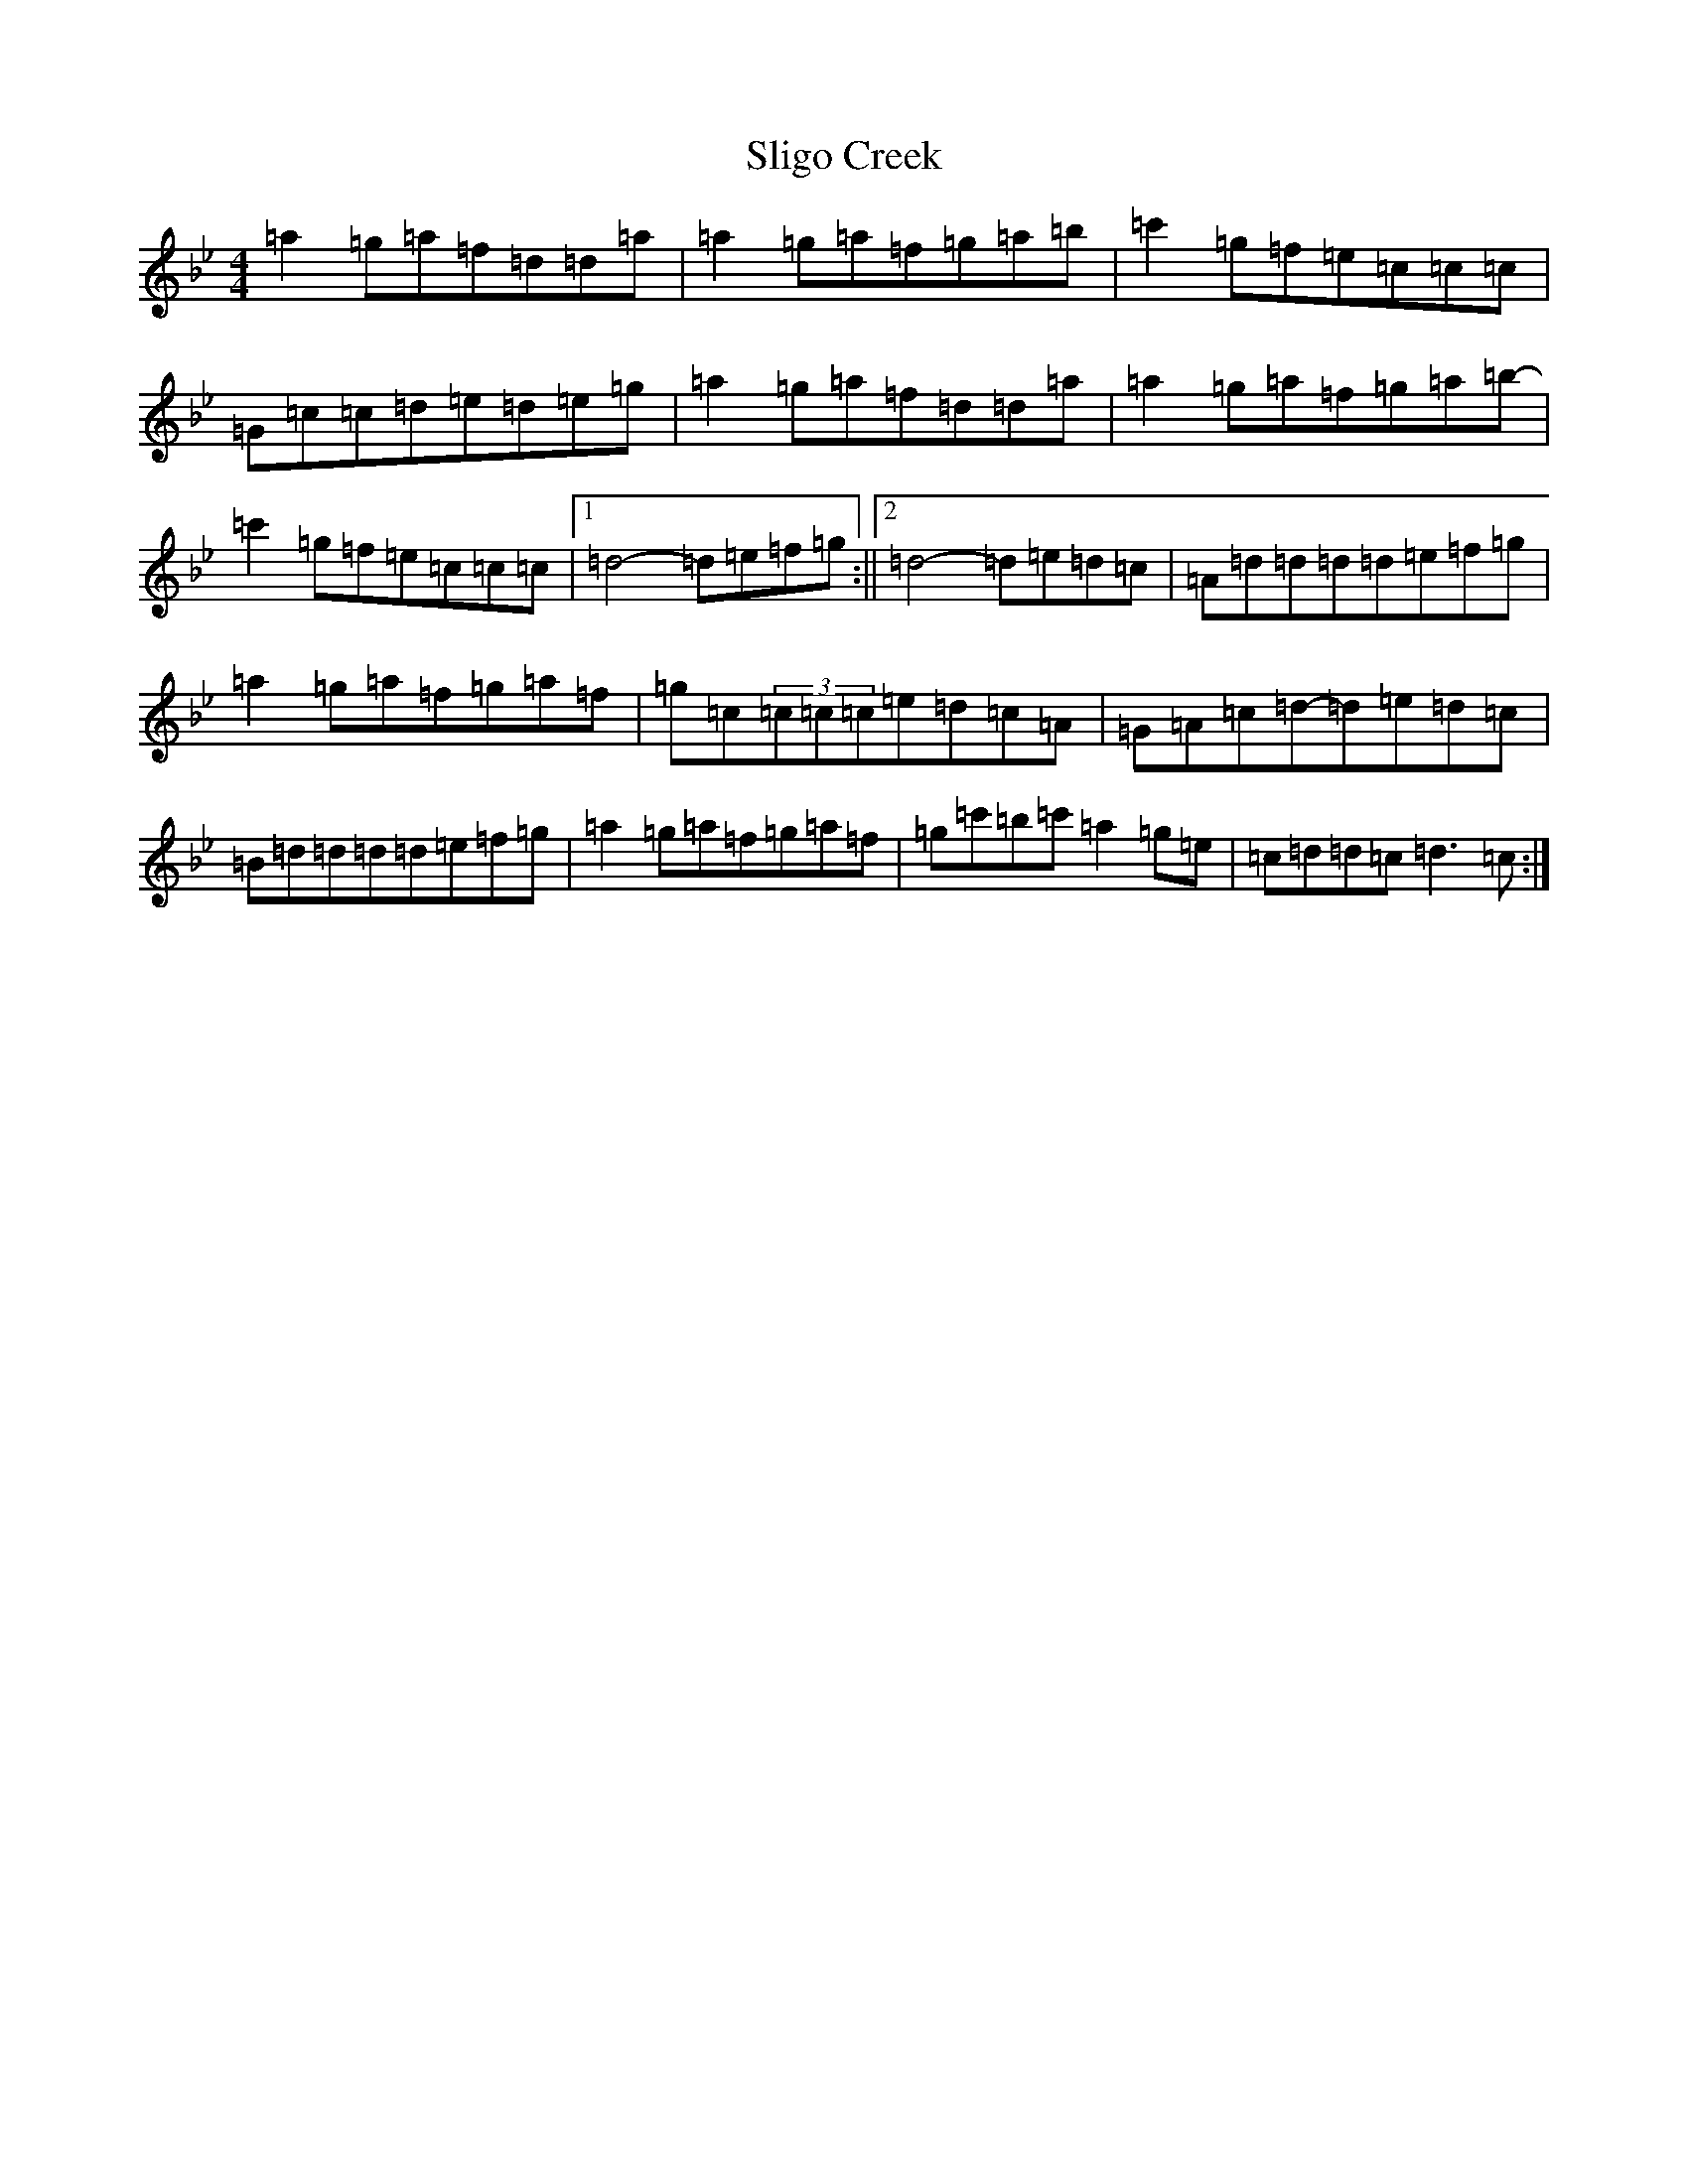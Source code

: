 X: 18823
T: Sligo Creek
S: https://thesession.org/tunes/3531#setting6013
Z: B Dorian
R: reel
M: 4/4
L: 1/8
K: C Dorian
=a2=g=a=f=d=d=a|=a2=g=a=f=g=a=b-|=c'2=g=f=e=c=c=c|=G=c=c=d=e=d=e=g|=a2=g=a=f=d=d=a|=a2=g=a=f=g=a=b-|=c'2=g=f=e=c=c=c|1=d4-=d=e=f=g:||2=d4-=d=e=d=c|=A=d=d=d=d=e=f=g|=a2=g=a=f=g=a=f|=g=c(3=c=c=c=e=d=c=A|=G=A=c=d-=d=e=d=c|=B=d=d=d=d=e=f=g|=a2=g=a=f=g=a=f|=g=c'=b=c'=a2=g=e|=c=d=d=c=d3=c:|